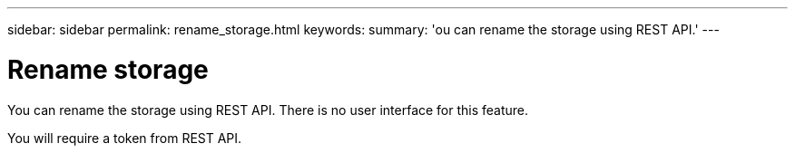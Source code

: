 ---
sidebar: sidebar
permalink: rename_storage.html
keywords:
summary: 'ou can rename the storage using REST API.'
---

= Rename storage
:hardbreaks:
:nofooter:
:icons: font
:linkattrs:
:imagesdir: ./media/

[.lead]
You can rename the storage using REST API. There is no user interface for this feature.

You will require a token from REST API. 


